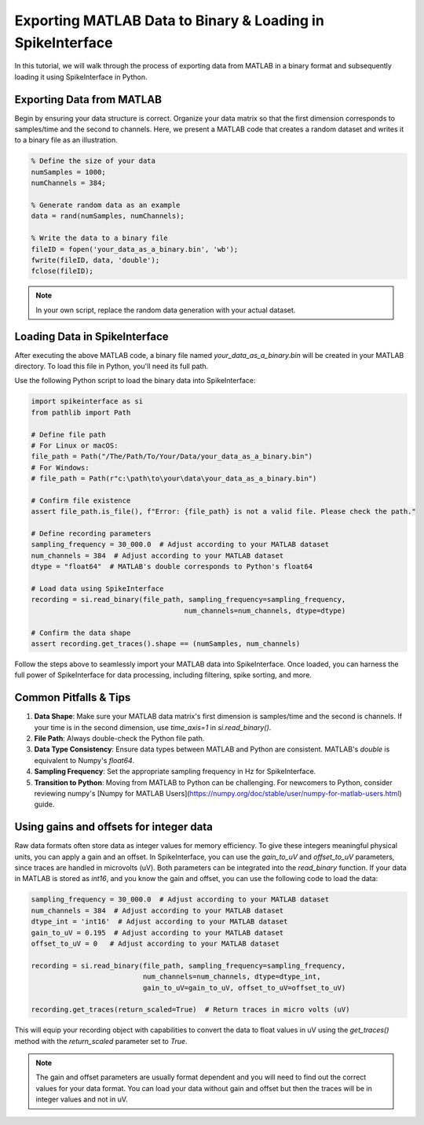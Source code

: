 Exporting MATLAB Data to Binary & Loading in SpikeInterface
===========================================================

In this tutorial, we will walk through the process of exporting data from MATLAB in a binary format and subsequently loading it using SpikeInterface in Python.

Exporting Data from MATLAB
--------------------------

Begin by ensuring your data structure is correct. Organize your data matrix so that the first dimension corresponds to samples/time and the second to channels.
Here, we present a MATLAB code that creates a random dataset and writes it to a binary file as an illustration.

.. code-block:: matlab

   % Define the size of your data
   numSamples = 1000;
   numChannels = 384;

   % Generate random data as an example
   data = rand(numSamples, numChannels);

   % Write the data to a binary file
   fileID = fopen('your_data_as_a_binary.bin', 'wb');
   fwrite(fileID, data, 'double');
   fclose(fileID);

.. note::

   In your own script, replace the random data generation with your actual dataset.

Loading Data in SpikeInterface
-----------------------------

After executing the above MATLAB code, a binary file named `your_data_as_a_binary.bin` will be created in your MATLAB directory. To load this file in Python, you'll need its full path.

Use the following Python script to load the binary data into SpikeInterface:

.. code-block:: python

   import spikeinterface as si
   from pathlib import Path

   # Define file path
   # For Linux or macOS:
   file_path = Path("/The/Path/To/Your/Data/your_data_as_a_binary.bin")
   # For Windows:
   # file_path = Path(r"c:\path\to\your\data\your_data_as_a_binary.bin")

   # Confirm file existence
   assert file_path.is_file(), f"Error: {file_path} is not a valid file. Please check the path."

   # Define recording parameters
   sampling_frequency = 30_000.0  # Adjust according to your MATLAB dataset
   num_channels = 384  # Adjust according to your MATLAB dataset
   dtype = "float64"  # MATLAB's double corresponds to Python's float64

   # Load data using SpikeInterface
   recording = si.read_binary(file_path, sampling_frequency=sampling_frequency,
                                        num_channels=num_channels, dtype=dtype)

   # Confirm the data shape
   assert recording.get_traces().shape == (numSamples, num_channels)

Follow the steps above to seamlessly import your MATLAB data into SpikeInterface. Once loaded, you can harness the full power of SpikeInterface for data processing, including filtering, spike sorting, and more.

Common Pitfalls & Tips
----------------------

1. **Data Shape**: Make sure your MATLAB data matrix's first dimension is samples/time and the second is channels. If your time is in the second dimension, use `time_axis=1` in `si.read_binary()`.
2. **File Path**: Always double-check the Python file path.
3. **Data Type Consistency**: Ensure data types between MATLAB and Python are consistent. MATLAB's `double` is equivalent to Numpy's `float64`.
4. **Sampling Frequency**: Set the appropriate sampling frequency in Hz for SpikeInterface.
5. **Transition to Python**: Moving from MATLAB to Python can be challenging. For newcomers to Python, consider reviewing numpy's [Numpy for MATLAB Users](https://numpy.org/doc/stable/user/numpy-for-matlab-users.html) guide.

Using gains and offsets for integer data
----------------------------------------

Raw data formats often store data as integer values for memory efficiency. To give these integers meaningful physical units, you can apply a gain and an offset.
In SpikeInterface, you can use the `gain_to_uV` and `offset_to_uV` parameters, since traces are handled in microvolts (uV). Both parameters can be integrated into the `read_binary` function.
If your data in MATLAB is stored as `int16`, and you know the gain and offset, you can use the following code to load the data:

.. code-block:: python

   sampling_frequency = 30_000.0  # Adjust according to your MATLAB dataset
   num_channels = 384  # Adjust according to your MATLAB dataset
   dtype_int = 'int16'  # Adjust according to your MATLAB dataset
   gain_to_uV = 0.195  # Adjust according to your MATLAB dataset
   offset_to_uV = 0   # Adjust according to your MATLAB dataset

   recording = si.read_binary(file_path, sampling_frequency=sampling_frequency,
                              num_channels=num_channels, dtype=dtype_int,
                              gain_to_uV=gain_to_uV, offset_to_uV=offset_to_uV)

   recording.get_traces(return_scaled=True)  # Return traces in micro volts (uV)


This will equip your recording object with capabilities to convert the data to float values in uV using the `get_traces()` method with the `return_scaled` parameter set to `True`.

.. note::

   The gain and offset parameters are usually format dependent and you will need to find out the correct values for your data format. You can load your data without gain and offset but then the traces will be in integer values and not in uV.
